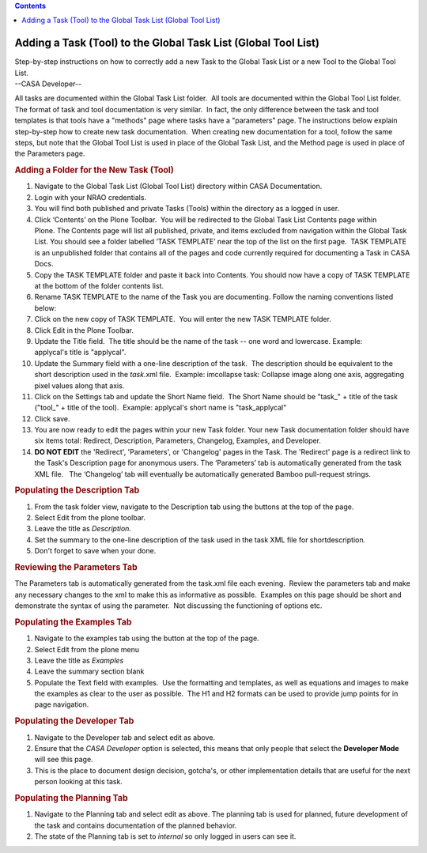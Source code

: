 .. contents::
   :depth: 3
..

.. container::
   :name: viewlet-above-content-title

Adding a Task (Tool) to the Global Task List (Global Tool List)
===============================================================

.. container::
   :name: viewlet-below-content-title

.. container:: documentDescription description

   Step-by-step instructions on how to correctly add a new Task to the
   Global Task List or a new Tool to the Global Tool List.

.. container:: section
   :name: viewlet-above-content-body

.. container:: section
   :name: content-core

   --CASA Developer--

   .. container::
      :name: parent-fieldname-text

      All tasks are documented within the Global Task List folder.  All
      tools are documented within the Global Tool List folder.  The
      format of task and tool documentation is very similar.  In fact,
      the only difference between the task and tool templates is that
      tools have a "methods" page where tasks have a "parameters" page. 
      The instructions below explain step-by-step how to create new task
      documentation.  When creating new documentation for a tool, follow
      the same steps, but note that the Global Tool List is used in
      place of the Global Task List, and the Method page is used in
      place of the Parameters page.

      .. rubric:: Adding a Folder for the New Task (Tool)
         :name: adding-a-folder-for-the-new-task-tool

      #. Navigate to the Global Task List (Global Tool List) directory
         within CASA Documentation.
      #. Login with your NRAO credentials.
      #. You will find both published and private Tasks (Tools) within
         the directory as a logged in user.
      #. Click ‘Contents’ on the Plone Toolbar.  You will be redirected
         to the Global Task List Contents page within Plone. The
         Contents page will list all published, private, and items
         excluded from navigation within the Global Task List. You
         should see a folder labelled ‘TASK TEMPLATE’ near the top of
         the list on the first page.  TASK TEMPLATE is an unpublished
         folder that contains all of the pages and code currently
         required for documenting a Task in CASA Docs.
      #. Copy the TASK TEMPLATE folder and paste it back into Contents.
         You should now have a copy of TASK TEMPLATE at the bottom of
         the folder contents list.
      #. Rename TASK TEMPLATE to the name of the Task you are
         documenting. Follow the naming conventions listed below:
      #. Click on the new copy of TASK TEMPLATE.  You will enter the new
         TASK TEMPLATE folder.
      #. Click Edit in the Plone Toolbar.
      #. Update the Title field.  The title should be the name of the
         task -- one word and lowercase. Example: applycal's title is
         "applycal".
      #. Update the Summary field with a one-line description of the
         task.  The description should be equivalent to the short
         description used in the *task.*\ xml file.  Example: imcollapse
         task: Collapse image along one axis, aggregating pixel values
         along that axis.
      #. Click on the Settings tab and update the Short Name field.  The
         Short Name should be "task_" + title of the task ("tool_" +
         title of the tool).  Example: applycal's short name is
         "task_applycal"
      #. Click save.
      #. You are now ready to edit the pages within your new Task
         folder. Your new Task documentation folder should have six
         items total: Redirect, Description, Parameters, Changelog,
         Examples, and Developer.
      #. **DO NOT EDIT** the 'Redirect', 'Parameters', or 'Changelog'
         pages in the Task. The 'Redirect' page is a redirect link to
         the Task's Description page for anonymous users. The
         ‘Parameters’ tab is automatically generated from the task XML
         file.   The ‘Changelog’ tab will eventually be automatically
         generated Bamboo pull-request strings.

      .. rubric:: Populating the Description Tab
         :name: populating-the-description-tab

      #. From the task folder view, navigate to the Description tab
         using the buttons at the top of the page.
      #. Select Edit from the plone toolbar.
      #. Leave the title as *Description.*
      #. Set the summary to the one-line description of the task used in
         the task XML file for shortdescription\ *.*
      #. Don't forget to save when your done. 

      .. rubric:: Reviewing the Parameters Tab
         :name: reviewing-the-parameters-tab

      The Parameters tab is automatically generated from the task.xml
      file each evening.  Review the parameters tab and make any
      necessary changes to the xml to make this as informative as
      possible.  Examples on this page should be short and demonstrate
      the syntax of using the parameter.  Not discussing the functioning
      of options etc.

      .. rubric:: Populating the Examples Tab
         :name: populating-the-examples-tab

      #. Navigate to the examples tab using the button at the top of the
         page.
      #. Select Edit from the plone menu
      #. Leave the title as *Examples*
      #. Leave the summary section blank
      #. Populate the Text field with examples.  Use the formatting and
         templates, as well as equations and images to make the examples
         as clear to the user as possible.  The H1 and H2 formats can be
         used to provide jump points for in page navigation.

      .. rubric:: Populating the Developer Tab
         :name: populating-the-developer-tab

      #. Navigate to the Developer tab and select edit as above.
      #. Ensure that the *CASA Developer* option is selected, this means
         that only people that select the **Developer Mode** will see
         this page.
      #. This is the place to document design decision, gotcha's, or
         other implementation details that are useful for the next
         person looking at this task.

      .. rubric::  
         :name: section

      .. rubric:: Populating the Planning Tab
         :name: populating-the-planning-tab

      #. Navigate to the Planning tab and select edit as above. The
         planning tab is used for planned, future development of the
         task and contains documentation of the planned behavior. 
      #. The state of the Planning tab is set to *internal* so only
         logged in users can see it. 

      .. rubric::  
         :name: section-1

.. container:: section
   :name: viewlet-below-content-body
